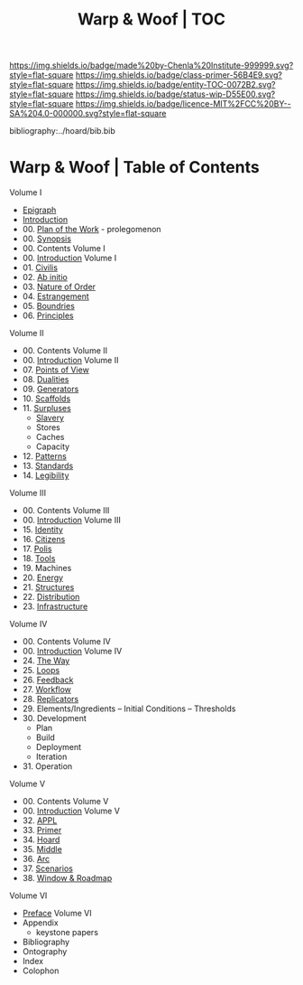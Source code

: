 #   -*- mode: org; fill-column: 60 -*-
#+STARTUP: showall
#+TITLE:   Warp & Woof | TOC

[[https://img.shields.io/badge/made%20by-Chenla%20Institute-999999.svg?style=flat-square]] 
[[https://img.shields.io/badge/class-primer-56B4E9.svg?style=flat-square]]
[[https://img.shields.io/badge/entity-TOC-0072B2.svg?style=flat-square]]
[[https://img.shields.io/badge/status-wip-D55E00.svg?style=flat-square]]
[[https://img.shields.io/badge/licence-MIT%2FCC%20BY--SA%204.0-000000.svg?style=flat-square]]

bibliography:../hoard/bib.bib

* Warp & Woof | Table of Contents
:PROPERTIES:
:CUSTOM_ID:
:Name:     /home/deerpig/proj/chenla/warp/index.org
:Created:  2018-03-14T18:05@Prek Leap (11.642600N-104.919210W)
:ID:       b6aaf7e8-a17e-4733-872a-73183277fc8c
:VER:      574297587.456120402
:GEO:      48P-491193-1287029-15
:BXID:     proj:NKO5-1361
:Class:    primer
:Entity:   toc
:Status:   wip
:Licence:  MIT/CC BY-SA 4.0
:END:


Volume I
 - [[./ww-epigraph.org][Epigraph]]
 - [[./ww-intro.org][Introduction]]
 - 00. [[../wip/wip-plan.org][Plan of the Work]] - prolegomenon
 - 00. [[../wip/wip-ww-synopsis.org][Synopsis]]
 - 00. Contents Volume I
 - 00. [[./ww-intro-vol-1.org][Introduction]] Volume I
 - 01. [[./ww-civilization.org][Civilis]]
 - 02. [[./ww-ab-initio.org][Ab initio]] 
 - 03. [[./ww-order.org][Nature of Order]]
 - 04. [[./ww-estrangement.org][Estrangement]]
 - 05. [[./ww-boundries.org][Boundries]]
 - 06. [[./ww-principles.org][Principles]]
Volume II
 - 00. Contents Volume II
 - 00. [[./ww-intro-vol-2.org][Introduction]] Volume II
 - 07. [[./ww-points-of-view.org][Points of View]]
 - 08. [[./ww-dualities.org][Dualities]]
 - 09. [[./ww-generators.org][Generators]]
 - 10. [[./ww-scaffolds.org][Scaffolds]]
 - 11. [[./www-surpluses.org][Surpluses]]
   - [[./ww-slavery.org][Slavery]]
   - Stores
   - Caches
   - Capacity
 - 12. [[./ww-patterns.org][Patterns]]
 - 13. [[./ww-standards.org][Standards]]
 - 14. [[./ww-legibility.org][Legibility]]
Volume III
 - 00. Contents Volume III
 - 00. [[./ww-intro-vol-3.org][Introduction]] Volume III
 - 15. [[./ww-identity.org][Identity]]
 - 16. [[./ww-citizens.org][Citizens]]
 - 17. [[./ww-polis.org][Polis]] 
 - 18. [[./ww-tools.org][Tools]]
 - 19. Machines
 - 20. [[./ww-energy.org][Energy]]
 - 21. [[./ww-structures.org][Structures]]
 - 22. [[./ww-distribution.org][Distribution]]
 - 23. [[./ww-infrastructure.org][Infrastructure]]
Volume IV
 - 00. Contents Volume IV
 - 00. [[./ww-intro-vol4.org][Introduction]] Volume IV
 - 24. [[./ww-the-way.org][The Way]]
 - 25. [[./ww-loops.org][Loops]]
 - 26. [[./ww-feedback.org][Feedback]]
 - 27. [[./ww-workflow.org][Workflow]]
 - 28. [[./ww-replicators.org][Replicators]]
 - 29. Elements/Ingredients -- Initial Conditions -- Thresholds
 - 30. Development
   - Plan
   - Build
   - Deployment
   - Iteration
 - 31. Operation
Volume V
 - 00. Contents Volume V
 - 00. [[./ww-intro-vol-5.org][Introduction]] Volume V
 - 32. [[./ww/appl.org][APPL]]
 - 33. [[./ww-primer.org][Primer]]
 - 34. [[./ww-hoard.org][Hoard]]
 - 35. [[./ww-middle.org][Middle]]
 - 36. [[./ww-arc.org][Arc]]
 - 37. [[./ww-scenarios.org][Scenarios]]
 - 38. [[./ww-window-and-roadmap.org][Window & Roadmap]]
Volume VI
 - [[./ww-intro-vol-6.org][Preface]] Volume VI
 - Appendix
   - keystone papers
 - Bibliography
 - Ontography
 - Index
 - Colophon

